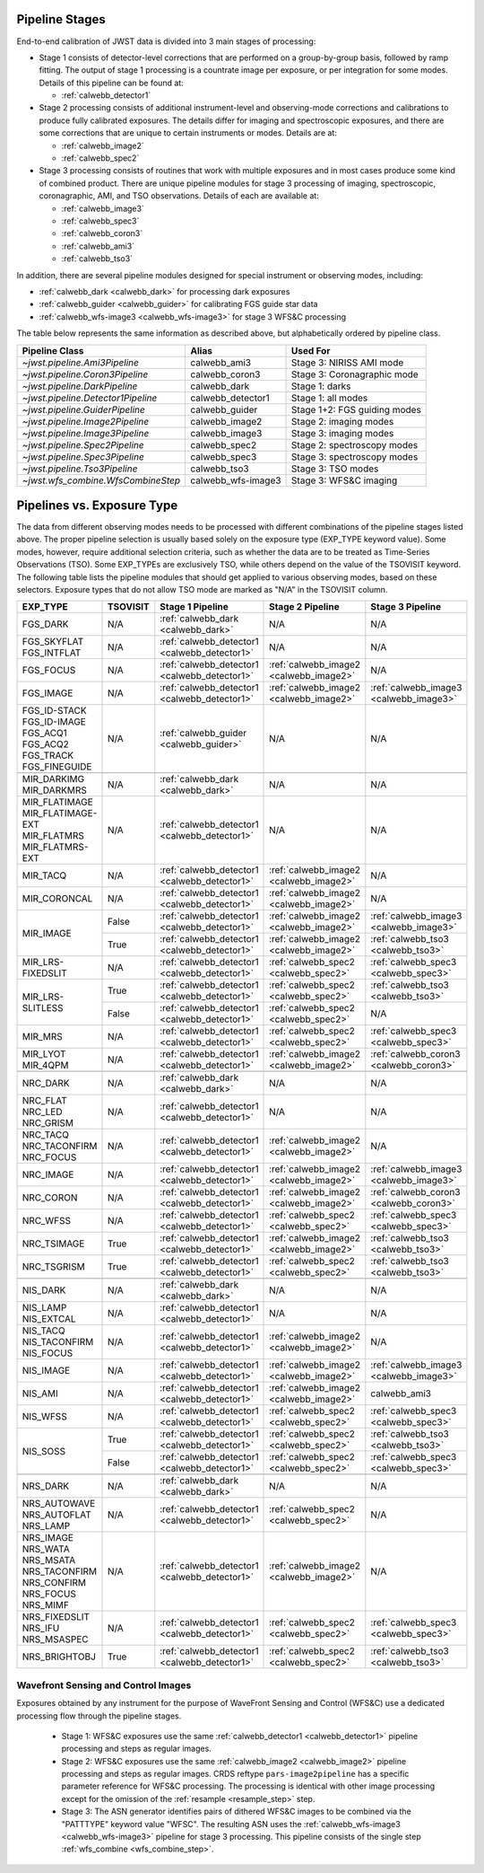 .. _pipelines:

Pipeline Stages
===============

End-to-end calibration of JWST data is divided into 3 main stages of
processing:

- Stage 1 consists of detector-level corrections that are performed on a
  group-by-group basis, followed by ramp fitting. The output of stage 1
  processing is a countrate image per exposure, or per integration for
  some modes. Details of this pipeline can be found at:

  - :ref:`calwebb_detector1`

- Stage 2 processing consists of additional instrument-level and
  observing-mode corrections and calibrations to produce fully calibrated
  exposures. The details differ for imaging and spectroscopic exposures,
  and there are some corrections that are unique to certain instruments or modes.
  Details are at:

  - :ref:`calwebb_image2`
  - :ref:`calwebb_spec2`

- Stage 3 processing consists of routines that work with multiple exposures
  and in most cases produce some kind of combined product.
  There are unique pipeline modules for stage 3 processing of
  imaging, spectroscopic, coronagraphic, AMI, and TSO observations. Details
  of each are available at:

  - :ref:`calwebb_image3`
  - :ref:`calwebb_spec3`
  - :ref:`calwebb_coron3`
  - :ref:`calwebb_ami3`
  - :ref:`calwebb_tso3`

In addition, there are several pipeline modules designed for special instrument or
observing modes, including:

- :ref:`calwebb_dark <calwebb_dark>` for processing dark exposures
- :ref:`calwebb_guider <calwebb_guider>` for calibrating FGS guide star data
- :ref:`calwebb_wfs-image3 <calwebb_wfs-image3>` for stage 3 WFS&C processing

The table below represents the same information as described above, but alphabetically ordered by pipeline class.

+------------------------------------+--------------------+------------------------------+
| Pipeline Class                     | Alias              | Used For                     |
+====================================+====================+==============================+
| `~jwst.pipeline.Ami3Pipeline`      | calwebb_ami3       | Stage 3: NIRISS AMI mode     |
+------------------------------------+--------------------+------------------------------+
| `~jwst.pipeline.Coron3Pipeline`    | calwebb_coron3     | Stage 3: Coronagraphic mode  |
+------------------------------------+--------------------+------------------------------+
| `~jwst.pipeline.DarkPipeline`      | calwebb_dark       | Stage 1: darks               |
+------------------------------------+--------------------+------------------------------+
| `~jwst.pipeline.Detector1Pipeline` | calwebb_detector1  | Stage 1: all modes           |
+------------------------------------+--------------------+------------------------------+
| `~jwst.pipeline.GuiderPipeline`    | calwebb_guider     | Stage 1+2: FGS guiding modes |
+------------------------------------+--------------------+------------------------------+
| `~jwst.pipeline.Image2Pipeline`    | calwebb_image2     | Stage 2: imaging modes       |
+------------------------------------+--------------------+------------------------------+
| `~jwst.pipeline.Image3Pipeline`    | calwebb_image3     | Stage 3: imaging modes       |
+------------------------------------+--------------------+------------------------------+
| `~jwst.pipeline.Spec2Pipeline`     | calwebb_spec2      | Stage 2: spectroscopy modes  |
+------------------------------------+--------------------+------------------------------+
| `~jwst.pipeline.Spec3Pipeline`     | calwebb_spec3      | Stage 3: spectroscopy modes  |
+------------------------------------+--------------------+------------------------------+
| `~jwst.pipeline.Tso3Pipeline`      | calwebb_tso3       | Stage 3: TSO modes           |
+------------------------------------+--------------------+------------------------------+
| `~jwst.wfs_combine.WfsCombineStep` | calwebb_wfs-image3 | Stage 3: WFS&C imaging       |
+------------------------------------+--------------------+------------------------------+

Pipelines vs. Exposure Type
===========================

The data from different observing modes needs to be processed with
different combinations of the pipeline stages listed above. The proper pipeline
selection is usually based solely on the exposure type (EXP_TYPE keyword value).
Some modes, however, require additional selection criteria, such as whether the
data are to be treated as Time-Series Observations (TSO). Some EXP_TYPEs are
exclusively TSO, while others depend on the value of the TSOVISIT keyword.
The following table lists the pipeline modules that should get applied to various
observing modes, based on these selectors. Exposure types that do not allow TSO
mode are marked as "N/A" in the TSOVISIT column.

+---------------------+----------+----------------------------------------------+-----------------------------------------+----------------------------------------+
| | EXP_TYPE          | TSOVISIT | Stage 1 Pipeline                             | Stage 2 Pipeline                        | Stage 3 Pipeline                       |
+=====================+==========+==============================================+=======================+=================+========================================+
| | FGS_DARK          | N/A      | :ref:`calwebb_dark <calwebb_dark>`           | N/A                                     | N/A                                    |
+---------------------+----------+----------------------------------------------+-----------------------------------------+----------------------------------------+
| | FGS_SKYFLAT       | N/A      | :ref:`calwebb_detector1 <calwebb_detector1>` | N/A                                     | N/A                                    |
| | FGS_INTFLAT       |          |                                              |                                         |                                        |
+---------------------+----------+----------------------------------------------+-----------------------------------------+----------------------------------------+
| | FGS_FOCUS         | N/A      | :ref:`calwebb_detector1 <calwebb_detector1>` | :ref:`calwebb_image2 <calwebb_image2>`  | N/A                                    |
+---------------------+----------+----------------------------------------------+-----------------------------------------+----------------------------------------+
| | FGS_IMAGE         | N/A      | :ref:`calwebb_detector1 <calwebb_detector1>` | :ref:`calwebb_image2 <calwebb_image2>`  | :ref:`calwebb_image3 <calwebb_image3>` |
+---------------------+----------+----------------------------------------------+-----------------------------------------+----------------------------------------+
| | FGS_ID-STACK      | N/A      | :ref:`calwebb_guider <calwebb_guider>`       | N/A                                     | N/A                                    |
| | FGS_ID-IMAGE      |          |                                              |                                         |                                        |
| | FGS_ACQ1          |          |                                              |                                         |                                        |
| | FGS_ACQ2          |          |                                              |                                         |                                        |
| | FGS_TRACK         |          |                                              |                                         |                                        |
| | FGS_FINEGUIDE     |          |                                              |                                         |                                        |
+---------------------+----------+----------------------------------------------+-----------------------------------------+----------------------------------------+
|                     |          |                                              |                                         |                                        |
+---------------------+----------+----------------------------------------------+-----------------------------------------+----------------------------------------+
| | MIR_DARKIMG       | N/A      | :ref:`calwebb_dark <calwebb_dark>`           | N/A                                     | N/A                                    |
| | MIR_DARKMRS       |          |                                              |                                         |                                        |
+---------------------+----------+----------------------------------------------+-----------------------------------------+----------------------------------------+
| | MIR_FLATIMAGE     | N/A      | :ref:`calwebb_detector1 <calwebb_detector1>` | N/A                                     | N/A                                    |
| | MIR_FLATIMAGE-EXT |          |                                              |                                         |                                        |
| | MIR_FLATMRS       |          |                                              |                                         |                                        |
| | MIR_FLATMRS-EXT   |          |                                              |                                         |                                        |
+---------------------+----------+----------------------------------------------+-----------------------------------------+----------------------------------------+
| | MIR_TACQ          | N/A      | :ref:`calwebb_detector1 <calwebb_detector1>` | :ref:`calwebb_image2 <calwebb_image2>`  | N/A                                    |
+---------------------+----------+----------------------------------------------+-----------------------------------------+----------------------------------------+
| | MIR_CORONCAL      | N/A      | :ref:`calwebb_detector1 <calwebb_detector1>` | :ref:`calwebb_image2 <calwebb_image2>`  | N/A                                    |
+---------------------+----------+----------------------------------------------+-----------------------------------------+----------------------------------------+
| | MIR_IMAGE         | False    | :ref:`calwebb_detector1 <calwebb_detector1>` | :ref:`calwebb_image2 <calwebb_image2>`  | :ref:`calwebb_image3 <calwebb_image3>` |
+                     +----------+----------------------------------------------+-----------------------------------------+----------------------------------------+
|                     | True     | :ref:`calwebb_detector1 <calwebb_detector1>` | :ref:`calwebb_image2 <calwebb_image2>`  | :ref:`calwebb_tso3 <calwebb_tso3>`     |
+---------------------+----------+----------------------------------------------+-----------------------------------------+----------------------------------------+
| | MIR_LRS-FIXEDSLIT | N/A      | :ref:`calwebb_detector1 <calwebb_detector1>` | :ref:`calwebb_spec2 <calwebb_spec2>`    | :ref:`calwebb_spec3 <calwebb_spec3>`   |
+---------------------+----------+----------------------------------------------+-----------------------------------------+----------------------------------------+
| | MIR_LRS-SLITLESS  | True     | :ref:`calwebb_detector1 <calwebb_detector1>` | :ref:`calwebb_spec2 <calwebb_spec2>`    | :ref:`calwebb_tso3 <calwebb_tso3>`     |
+                     +----------+----------------------------------------------+-----------------------------------------+----------------------------------------+
|                     | False    | :ref:`calwebb_detector1 <calwebb_detector1>` | :ref:`calwebb_spec2 <calwebb_spec2>`    | N/A                                    |
+---------------------+----------+----------------------------------------------+-----------------------------------------+----------------------------------------+
| | MIR_MRS           | N/A      | :ref:`calwebb_detector1 <calwebb_detector1>` | :ref:`calwebb_spec2 <calwebb_spec2>`    | :ref:`calwebb_spec3 <calwebb_spec3>`   |
+---------------------+----------+----------------------------------------------+-----------------------------------------+----------------------------------------+
| | MIR_LYOT          | N/A      | :ref:`calwebb_detector1 <calwebb_detector1>` | :ref:`calwebb_image2 <calwebb_image2>`  | :ref:`calwebb_coron3 <calwebb_coron3>` |
| | MIR_4QPM          |          |                                              |                                         |                                        |
+---------------------+----------+----------------------------------------------+-----------------------------------------+----------------------------------------+
|                     |          |                                              |                                         |                                        |
+---------------------+----------+----------------------------------------------+-----------------------------------------+----------------------------------------+
| | NRC_DARK          | N/A      | :ref:`calwebb_dark <calwebb_dark>`           | N/A                                     | N/A                                    |
+---------------------+----------+----------------------------------------------+-----------------------------------------+----------------------------------------+
| | NRC_FLAT          | N/A      | :ref:`calwebb_detector1 <calwebb_detector1>` | N/A                                     | N/A                                    |
| | NRC_LED           |          |                                              |                                         |                                        |
| | NRC_GRISM         |          |                                              |                                         |                                        |
+---------------------+----------+----------------------------------------------+-----------------------------------------+----------------------------------------+
| | NRC_TACQ          | N/A      | :ref:`calwebb_detector1 <calwebb_detector1>` | :ref:`calwebb_image2 <calwebb_image2>`  | N/A                                    |
| | NRC_TACONFIRM     |          |                                              |                                         |                                        |
| | NRC_FOCUS         |          |                                              |                                         |                                        |
+---------------------+----------+----------------------------------------------+-----------------------------------------+----------------------------------------+
| | NRC_IMAGE         | N/A      | :ref:`calwebb_detector1 <calwebb_detector1>` | :ref:`calwebb_image2 <calwebb_image2>`  | :ref:`calwebb_image3 <calwebb_image3>` |
+---------------------+----------+----------------------------------------------+-----------------------------------------+----------------------------------------+
| | NRC_CORON         | N/A      | :ref:`calwebb_detector1 <calwebb_detector1>` | :ref:`calwebb_image2 <calwebb_image2>`  | :ref:`calwebb_coron3 <calwebb_coron3>` |
+---------------------+----------+----------------------------------------------+-----------------------------------------+----------------------------------------+
| | NRC_WFSS          | N/A      | :ref:`calwebb_detector1 <calwebb_detector1>` | :ref:`calwebb_spec2 <calwebb_spec2>`    | :ref:`calwebb_spec3 <calwebb_spec3>`   |
+---------------------+----------+----------------------------------------------+-----------------------------------------+----------------------------------------+
| | NRC_TSIMAGE       | True     | :ref:`calwebb_detector1 <calwebb_detector1>` | :ref:`calwebb_image2 <calwebb_image2>`  | :ref:`calwebb_tso3 <calwebb_tso3>`     |
+---------------------+----------+----------------------------------------------+-----------------------------------------+----------------------------------------+
| | NRC_TSGRISM       | True     | :ref:`calwebb_detector1 <calwebb_detector1>` | :ref:`calwebb_spec2 <calwebb_spec2>`    | :ref:`calwebb_tso3 <calwebb_tso3>`     |
+---------------------+----------+----------------------------------------------+-----------------------------------------+----------------------------------------+
|                     |          |                                              |                                         |                                        |
+---------------------+----------+----------------------------------------------+-----------------------------------------+----------------------------------------+
| | NIS_DARK          | N/A      | :ref:`calwebb_dark <calwebb_dark>`           | N/A                                     | N/A                                    |
+---------------------+----------+----------------------------------------------+-----------------------------------------+----------------------------------------+
| | NIS_LAMP          | N/A      | :ref:`calwebb_detector1 <calwebb_detector1>` | N/A                                     | N/A                                    |
| | NIS_EXTCAL        |          |                                              |                                         |                                        |
+---------------------+----------+----------------------------------------------+-----------------------------------------+----------------------------------------+
| | NIS_TACQ          | N/A      | :ref:`calwebb_detector1 <calwebb_detector1>` | :ref:`calwebb_image2 <calwebb_image2>`  | N/A                                    |
| | NIS_TACONFIRM     |          |                                              |                                         |                                        |
| | NIS_FOCUS         |          |                                              |                                         |                                        |
+---------------------+----------+----------------------------------------------+-----------------------------------------+----------------------------------------+
| | NIS_IMAGE         | N/A      | :ref:`calwebb_detector1 <calwebb_detector1>` | :ref:`calwebb_image2 <calwebb_image2>`  | :ref:`calwebb_image3 <calwebb_image3>` |
+---------------------+----------+----------------------------------------------+-----------------------------------------+----------------------------------------+
| | NIS_AMI           | N/A      | :ref:`calwebb_detector1 <calwebb_detector1>` | :ref:`calwebb_image2 <calwebb_image2>`  | calwebb_ami3                           |
+---------------------+----------+----------------------------------------------+-----------------------------------------+----------------------------------------+
| | NIS_WFSS          | N/A      | :ref:`calwebb_detector1 <calwebb_detector1>` | :ref:`calwebb_spec2 <calwebb_spec2>`    | :ref:`calwebb_spec3 <calwebb_spec3>`   |
+---------------------+----------+----------------------------------------------+-----------------------------------------+----------------------------------------+
| | NIS_SOSS          | True     | :ref:`calwebb_detector1 <calwebb_detector1>` | :ref:`calwebb_spec2 <calwebb_spec2>`    | :ref:`calwebb_tso3 <calwebb_tso3>`     |
+                     +----------+----------------------------------------------+-----------------------------------------+----------------------------------------+
|                     | False    | :ref:`calwebb_detector1 <calwebb_detector1>` | :ref:`calwebb_spec2 <calwebb_spec2>`    | :ref:`calwebb_spec3 <calwebb_spec3>`   |
+---------------------+----------+----------------------------------------------+-----------------------------------------+----------------------------------------+
|                     |          |                                              |                                         |                                        |
+---------------------+----------+----------------------------------------------+-----------------------------------------+----------------------------------------+
| | NRS_DARK          | N/A      | :ref:`calwebb_dark <calwebb_dark>`           | N/A                                     | N/A                                    |
+---------------------+----------+----------------------------------------------+-----------------------------------------+----------------------------------------+
| | NRS_AUTOWAVE      | N/A      | :ref:`calwebb_detector1 <calwebb_detector1>` | :ref:`calwebb_spec2 <calwebb_spec2>`    | N/A                                    |
| | NRS_AUTOFLAT      |          |                                              |                                         |                                        |
| | NRS_LAMP          |          |                                              |                                         |                                        |
+---------------------+----------+----------------------------------------------+-----------------------------------------+----------------------------------------+
| | NRS_IMAGE         | N/A      | :ref:`calwebb_detector1 <calwebb_detector1>` | :ref:`calwebb_image2 <calwebb_image2>`  | N/A                                    |
| | NRS_WATA          |          |                                              |                                         |                                        |
| | NRS_MSATA         |          |                                              |                                         |                                        |
| | NRS_TACONFIRM     |          |                                              |                                         |                                        |
| | NRS_CONFIRM       |          |                                              |                                         |                                        |
| | NRS_FOCUS         |          |                                              |                                         |                                        |
| | NRS_MIMF          |          |                                              |                                         |                                        |
+---------------------+----------+----------------------------------------------+-----------------------------------------+----------------------------------------+
| | NRS_FIXEDSLIT     | N/A      | :ref:`calwebb_detector1 <calwebb_detector1>` | :ref:`calwebb_spec2 <calwebb_spec2>`    | :ref:`calwebb_spec3 <calwebb_spec3>`   |
| | NRS_IFU           |          |                                              |                                         |                                        |
| | NRS_MSASPEC       |          |                                              |                                         |                                        |
+---------------------+----------+----------------------------------------------+-----------------------------------------+----------------------------------------+
| | NRS_BRIGHTOBJ     | True     | :ref:`calwebb_detector1 <calwebb_detector1>` | :ref:`calwebb_spec2 <calwebb_spec2>`    | :ref:`calwebb_tso3 <calwebb_tso3>`     |
+---------------------+----------+----------------------------------------------+-----------------------------------------+----------------------------------------+

Wavefront Sensing and Control Images
------------------------------------
Exposures obtained by any instrument for the purpose of WaveFront Sensing and
Control (WFS&C) use a dedicated processing flow through the pipeline stages.

 - Stage 1: WFS&C exposures use the same :ref:`calwebb_detector1 <calwebb_detector1>`
   pipeline processing and steps as regular images.

 - Stage 2: WFS&C exposures use the same :ref:`calwebb_image2 <calwebb_image2>`
   pipeline processing and steps as regular images. CRDS reftype
   ``pars-image2pipeline`` has a specific parameter reference for WFS&C
   processing. The processing is identical with other image processing except
   for the omission of the :ref:`resample <resample_step>` step.

 - Stage 3: The ASN generator identifies pairs of dithered WFS&C images to be
   combined via the "PATTTYPE" keyword value "WFSC". The resulting ASN
   uses the :ref:`calwebb_wfs-image3 <calwebb_wfs-image3>` pipeline
   for stage 3 processing. This pipeline consists of the single step
   :ref:`wfs_combine <wfs_combine_step>`.
